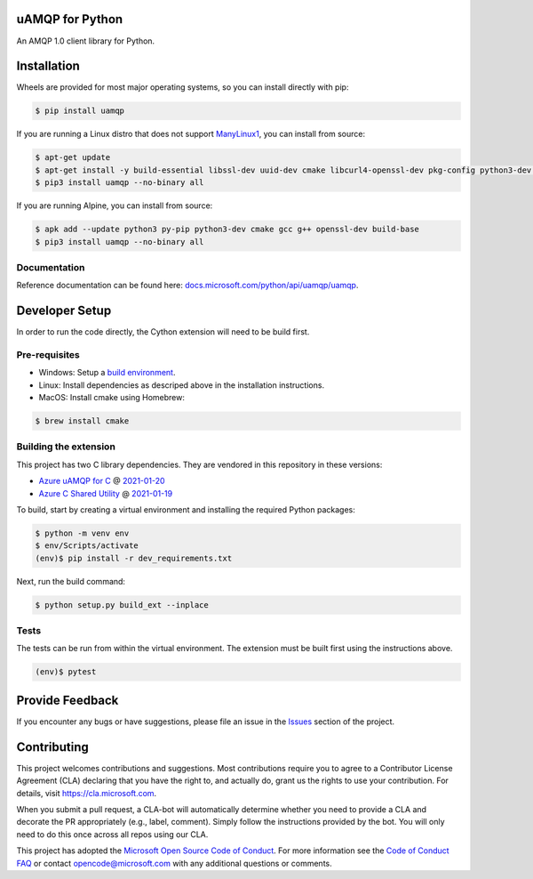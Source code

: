 uAMQP for Python
================
.. image:: https://img.shields.io/pypi/v/uamqp.svg
    :target: https://pypi.python.org/pypi/uamqp/

.. image:: https://img.shields.io/pypi/pyversions/uamqp.svg
    :target: https://pypi.python.org/pypi/uamqp/

.. image:: https://dev.azure.com/azure-sdk/public/_apis/build/status/python/azure-uamqp-python%20-%20client?branchName=master
    :target: https://dev.azure.com/azure-sdk/public/_build?definitionId=89

An AMQP 1.0 client library for Python.


Installation
============

Wheels are provided for most major operating systems, so you can install directly with pip:

.. code:: shell

    $ pip install uamqp


If you are running a Linux distro that does not support `ManyLinux1 <https://www.python.org/dev/peps/pep-0513>`__, you can install from source:

.. code:: shell

    $ apt-get update
    $ apt-get install -y build-essential libssl-dev uuid-dev cmake libcurl4-openssl-dev pkg-config python3-dev python3-pip
    $ pip3 install uamqp --no-binary all

If you are running Alpine, you can install from source:

.. code:: shell

    $ apk add --update python3 py-pip python3-dev cmake gcc g++ openssl-dev build-base
    $ pip3 install uamqp --no-binary all


Documentation
+++++++++++++
Reference documentation can be found here: `docs.microsoft.com/python/api/uamqp/uamqp <https://docs.microsoft.com/python/api/uamqp/uamqp>`__.


Developer Setup
===============
In order to run the code directly, the Cython extension will need to be build first.

Pre-requisites
++++++++++++++

- Windows: Setup a `build environment <https://packaging.python.org/guides/packaging-binary-extensions/#building-binary-extensions>`__.
- Linux: Install dependencies as descriped above in the installation instructions.
- MacOS: Install cmake using Homebrew:

.. code:: shell

    $ brew install cmake

Building the extension
++++++++++++++++++++++

This project has two C library dependencies. They are vendored in this repository in these versions:

- `Azure uAMQP for C <https://github.com/Azure/azure-uamqp-c>`__ @ `2021-01-20 <https://github.com/Azure/azure-uamqp-c/tree/bf3f62e8a2359e2a6b363502097bfcd87c1dff47>`__
- `Azure C Shared Utility <https://github.com/Azure/azure-c-shared-utility>`__ @ `2021-01-19 <https://github.com/Azure/azure-c-shared-utility/tree/31c6e946cb35c9448d48f1f1f0e82d077ed05b98>`__

To build, start by creating a virtual environment and installing the required Python packages:

.. code:: shell

    $ python -m venv env
    $ env/Scripts/activate
    (env)$ pip install -r dev_requirements.txt

Next, run the build command:

.. code:: shell

    $ python setup.py build_ext --inplace

Tests
+++++

The tests can be run from within the virtual environment. The extension must be built first using the instructions above.

.. code:: shell

    (env)$ pytest


Provide Feedback
================

If you encounter any bugs or have suggestions, please file an issue in the
`Issues <https://github.com/Azure/azure-uamqp-python/issues>`__
section of the project.


Contributing
============

This project welcomes contributions and suggestions.  Most contributions require you to agree to a
Contributor License Agreement (CLA) declaring that you have the right to, and actually do, grant us
the rights to use your contribution. For details, visit `https://cla.microsoft.com <https://cla.microsoft.com>`__.

When you submit a pull request, a CLA-bot will automatically determine whether you need to provide
a CLA and decorate the PR appropriately (e.g., label, comment). Simply follow the instructions
provided by the bot. You will only need to do this once across all repos using our CLA.

This project has adopted the `Microsoft Open Source Code of Conduct <https://opensource.microsoft.com/codeofconduct/>`__.
For more information see the `Code of Conduct FAQ <https://opensource.microsoft.com/codeofconduct/faq/>`__ or
contact `opencode@microsoft.com <mailto:opencode@microsoft.com>`__ with any additional questions or comments.
